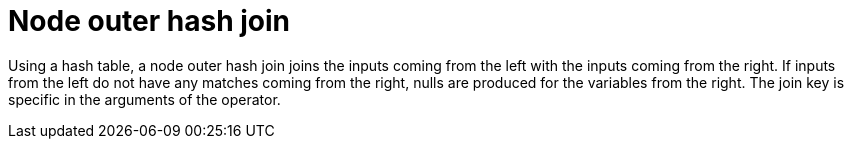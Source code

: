 [[operator-node-outer-hash-join]]
= Node outer hash join =

Using a hash table, a node outer hash join joins the inputs coming from the left with the inputs coming from the right.
If inputs from the left do not have any matches coming from the right, nulls are produced for the variables from the right.
The join key is specific in the arguments of the operator.
